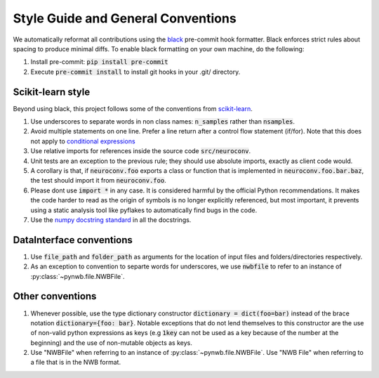 Style Guide and General Conventions
===================================

We automatically reformat all contributions using the `black <https://black.readthedocs.io/en/stable/>`_
pre-commit hook formatter. Black enforces strict rules about spacing to produce minimal diffs. To enable black
formatting on your own machine, do the following:

1. Install pre-commit: :code:`pip install pre-commit`
2. Execute :code:`pre-commit install` to install git hooks in your .git/ directory.

Scikit-learn style
------------------
Beyond using black, this project follows some of the conventions from
`scikit-learn <https://scikit-learn.org/stable/>`_.

#. Use underscores to separate words in non class names: :code:`n_samples` rather than :code:`nsamples`.
#. Avoid multiple statements on one line. Prefer a line return after a control flow statement (if/for).
   Note that this does not apply to `conditional expressions <https://docs.python.org/3.10/reference/expressions.html?highlight=ternary#conditional-expressions>`_
#. Use relative imports for references inside the source code :code:`src/neuroconv`.
#. Unit tests are an exception to the previous rule; they should use absolute imports, exactly as client code would.
#. A corollary is that, if :code:`neuroconv.foo` exports a class or function that is implemented in
   :code:`neuroconv.foo.bar.baz`, the test should import it from :code:`neuroconv.foo`.
#. Please dont use :code:`import *` in any case. It is considered harmful by the official Python recommendations. It
   makes the code harder to read as the origin of symbols is no longer explicitly referenced, but most important, it
   prevents using a static analysis tool like pyflakes to automatically find bugs in the code.
#. Use the `numpy docstring standard <https://numpydoc.readthedocs.io/en/latest/format.html#numpydoc-docstring-guide>`_
   in all the docstrings.

DataInterface conventions
---------------------------
#. Use :code:`file_path` and :code:`folder_path` as arguments for the location of input files and folders/directories respectively.
#. As an exception to convention to separte words for underscores, we use :code:`nwbfile` to refer to an instance
   of :py:class:`~pynwb.file.NWBFile`.

Other conventions
-----------------
#. Whenever possible, use the type dictionary constructor :code:`dictionary = dict(foo=bar)`  instead of the brace
   notation :code:`dictionary={foo: bar}`. Notable exceptions that do not lend themselves to this constructor are the
   use of  non-valid python expressions as keys (e.g :code:`1key` can not be used as a key because of the number at the beginning)
   and the use of non-mutable objects as keys.
#. Use "NWBFile" when referring to an instance of :py:class:`~pynwb.file.NWBFile`. Use "NWB File" when referring to a
   file that is in the NWB format.
